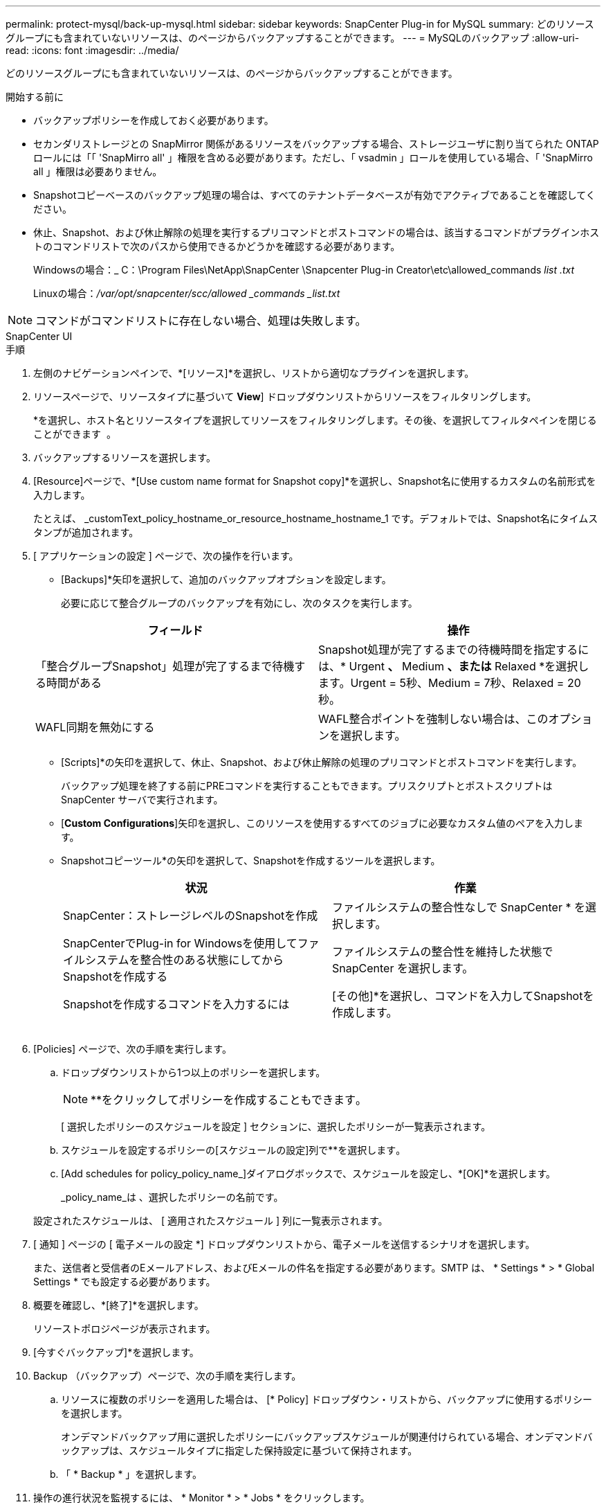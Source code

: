---
permalink: protect-mysql/back-up-mysql.html 
sidebar: sidebar 
keywords: SnapCenter Plug-in for MySQL 
summary: どのリソースグループにも含まれていないリソースは、のページからバックアップすることができます。 
---
= MySQLのバックアップ
:allow-uri-read: 
:icons: font
:imagesdir: ../media/


[role="lead"]
どのリソースグループにも含まれていないリソースは、のページからバックアップすることができます。

.開始する前に
* バックアップポリシーを作成しておく必要があります。
* セカンダリストレージとの SnapMirror 関係があるリソースをバックアップする場合、ストレージユーザに割り当てられた ONTAP ロールには「「 'SnapMirro all' 」権限を含める必要があります。ただし、「 vsadmin 」ロールを使用している場合、「 'SnapMirro all 」権限は必要ありません。
* Snapshotコピーベースのバックアップ処理の場合は、すべてのテナントデータベースが有効でアクティブであることを確認してください。
* 休止、Snapshot、および休止解除の処理を実行するプリコマンドとポストコマンドの場合は、該当するコマンドがプラグインホストのコマンドリストで次のパスから使用できるかどうかを確認する必要があります。
+
Windowsの場合：_ C：\Program Files\NetApp\SnapCenter \Snapcenter Plug-in Creator\etc\allowed_commands _list .txt_

+
Linuxの場合：_/var/opt/snapcenter/scc/allowed _commands _list.txt_




NOTE: コマンドがコマンドリストに存在しない場合、処理は失敗します。

[role="tabbed-block"]
====
.SnapCenter UI
--
.手順
. 左側のナビゲーションペインで、*[リソース]*を選択し、リストから適切なプラグインを選択します。
. リソースページで、リソースタイプに基づいて *View*] ドロップダウンリストからリソースをフィルタリングします。
+
*を選択しimage:../media/filter_icon.png[""]、ホスト名とリソースタイプを選択してリソースをフィルタリングします。その後、を選択してフィルタペインを閉じることができます image:../media/filter_icon.png[""] 。

. バックアップするリソースを選択します。
. [Resource]ページで、*[Use custom name format for Snapshot copy]*を選択し、Snapshot名に使用するカスタムの名前形式を入力します。
+
たとえば、 _customText_policy_hostname_or_resource_hostname_hostname_1 です。デフォルトでは、Snapshot名にタイムスタンプが追加されます。

. [ アプリケーションの設定 ] ページで、次の操作を行います。
+
** [Backups]*矢印を選択して、追加のバックアップオプションを設定します。
+
必要に応じて整合グループのバックアップを有効にし、次のタスクを実行します。

+
|===
| フィールド | 操作 


 a| 
「整合グループSnapshot」処理が完了するまで待機する時間がある
 a| 
Snapshot処理が完了するまでの待機時間を指定するには、* Urgent *、* Medium *、または* Relaxed *を選択します。Urgent = 5秒、Medium = 7秒、Relaxed = 20秒。



 a| 
WAFL同期を無効にする
 a| 
WAFL整合ポイントを強制しない場合は、このオプションを選択します。

|===
** [Scripts]*の矢印を選択して、休止、Snapshot、および休止解除の処理のプリコマンドとポストコマンドを実行します。
+
バックアップ処理を終了する前にPREコマンドを実行することもできます。プリスクリプトとポストスクリプトは SnapCenter サーバで実行されます。

** [**Custom Configurations**]矢印を選択し、このリソースを使用するすべてのジョブに必要なカスタム値のペアを入力します。
** Snapshotコピーツール*の矢印を選択して、Snapshotを作成するツールを選択します。
+
|===
| 状況 | 作業 


 a| 
SnapCenter：ストレージレベルのSnapshotを作成
 a| 
ファイルシステムの整合性なしで SnapCenter * を選択します。



 a| 
SnapCenterでPlug-in for Windowsを使用してファイルシステムを整合性のある状態にしてからSnapshotを作成する
 a| 
ファイルシステムの整合性を維持した状態で SnapCenter を選択します。



 a| 
Snapshotを作成するコマンドを入力するには
 a| 
[その他]*を選択し、コマンドを入力してSnapshotを作成します。

|===
+
image:../media/application_settings.gif[""]



. [Policies] ページで、次の手順を実行します。
+
.. ドロップダウンリストから1つ以上のポリシーを選択します。
+

NOTE: **をクリックしてポリシーを作成することもできますimage:../media/add_policy_from_resourcegroup.gif[""]。

+
[ 選択したポリシーのスケジュールを設定 ] セクションに、選択したポリシーが一覧表示されます。

.. スケジュールを設定するポリシーの[スケジュールの設定]列で**を選択しますimage:../media/add_policy_from_resourcegroup.gif[""]。
.. [Add schedules for policy_policy_name_]ダイアログボックスで、スケジュールを設定し、*[OK]*を選択します。
+
_policy_name_は 、選択したポリシーの名前です。

+
設定されたスケジュールは、 [ 適用されたスケジュール ] 列に一覧表示されます。



. [ 通知 ] ページの [ 電子メールの設定 *] ドロップダウンリストから、電子メールを送信するシナリオを選択します。
+
また、送信者と受信者のEメールアドレス、およびEメールの件名を指定する必要があります。SMTP は、 * Settings * > * Global Settings * でも設定する必要があります。

. 概要を確認し、*[終了]*を選択します。
+
リソーストポロジページが表示されます。

. [今すぐバックアップ]*を選択します。
. Backup （バックアップ）ページで、次の手順を実行します。
+
.. リソースに複数のポリシーを適用した場合は、 [* Policy] ドロップダウン・リストから、バックアップに使用するポリシーを選択します。
+
オンデマンドバックアップ用に選択したポリシーにバックアップスケジュールが関連付けられている場合、オンデマンドバックアップは、スケジュールタイプに指定した保持設定に基づいて保持されます。

.. 「 * Backup * 」を選択します。


. 操作の進行状況を監視するには、 * Monitor * > * Jobs * をクリックします。
+
** MetroCluster構成では、フェイルオーバー後にSnapCenterで保護関係を検出できないことがあります。
+
詳細については、次を参照してください。 https://kb.netapp.com/Advice_and_Troubleshooting/Data_Protection_and_Security/SnapCenter/Unable_to_detect_SnapMirror_or_SnapVault_relationship_after_MetroCluster_failover["MetroClusterのフェイルオーバー後にSnapMirror関係またはSnapVault関係を検出できない"^]

** VMDK上のアプリケーションデータをバックアップする場合に、SnapCenter Plug-in for VMware vSphereのJavaヒープサイズが十分でないと、バックアップが失敗することがあります。
+
Java のヒープサイズを増やすには、スクリプトファイル /opt/NetApp/init_scripts/scvservice_. を探します。このスクリプトでは、 _DO_START METHOD_Command によって、 SnapCenter VMware プラグインサービスが開始されます。このコマンドを次のように更新します。 _java -jar -Xmx8192M -Xms4096M_





--
.PowerShellコマンドレット
--
.手順
. Open-SmConnectionコマンドレットを使用して、指定したユーザのSnapCenterサーバとの接続セッションを開始します。
+
[listing]
----
Open-SmConnection  -SMSbaseurl  https:\\snapctr.demo.netapp.com:8146\
----
+
ユーザ名とパスワードのプロンプトが表示されます。

. Add-SmResourcesコマンドレットを使用して、手動でリソースを追加します。
+
次に、MySQLインスタンスを追加する例を示します。

+
[listing]
----
PS C:\> Add-SmResource -HostName 10.32.212.13 -PluginCode MySQL -ResourceType Instance -ResourceName mysqlinst1 -StorageFootPrint (@{"VolumeName"="winmysql01_data01";"LUNName"="winmysql01_data01";"StorageSystem"="scsnfssvm"}) -MountPoints "D:\"
----
. Add-SmPolicyコマンドレットを使用して、バックアップポリシーを作成します。
. リソースを保護するか、Add-SmResourceGroupコマンドレットを使用してSnapCenterに新しいリソースグループを追加します。
. New-SmBackupコマンドレットを使用して、新しいバックアップジョブを開始します。
+
この例は、リソースグループをバックアップする方法を示しています。

+
[listing]
----
C:\PS> New-SmBackup -Resources @{"Host"="scs000211748.gdl.englab.netapp.com";"Uid"="mysqld_3306";"PluginName"="MySQL"} -Policy "MySQL_snapshotbased"
----
+
この例では、保護されたリソースをバックアップしています。

+
[listing]
----
C:\PS> New-SMBackup -Resources @{"Host"="10.232.204.42";"Uid"="MDC\SID";"PluginName"="hana"} -Policy mysql_policy2
----
. Get-smJobSummaryReportコマンドレットを使用して、ジョブのステータス（実行中、完了、失敗）を監視します。
+
[listing]
----
PS C:\> Get-smJobSummaryReport -JobID 123
----
. Get-SmBackupReportコマンドレットを使用して、リストアやクローニングの処理を実行するバックアップID、バックアップ名などのバックアップジョブの詳細を監視します。
+
[listing]
----
PS C:\> Get-SmBackupReport -JobId 351
Output:
BackedUpObjects           : {DB1}
FailedObjects             : {}
IsScheduled               : False
HasMetadata               : False
SmBackupId                : 269
SmJobId                   : 2361
StartDateTime             : 10/4/2016 11:20:45 PM
EndDateTime               : 10/4/2016 11:21:32 PM
Duration                  : 00:00:46.2536470
CreatedDateTime           : 10/4/2016 11:21:09 PM
Status                    : Completed
ProtectionGroupName       : Verify_ASUP_Message_windows
SmProtectionGroupId       : 211
PolicyName                : test2
SmPolicyId                : 20
BackupName                : Verify_ASUP_Message_windows_scc54_10-04-2016_23.20.46.2758
VerificationStatus        : NotVerified
VerificationStatuses      :
SmJobError                :
BackupType                : SCC_BACKUP
CatalogingStatus          : NotApplicable
CatalogingStatuses        :
ReportDataCreatedDateTime :
----


コマンドレットで使用できるパラメータとその説明については、 RUN_Get-Help コマンド _NAME_ を実行して参照できます。または、を参照することもできます https://docs.netapp.com/us-en/snapcenter-cmdlets/index.html["SnapCenter ソフトウェアコマンドレットリファレンスガイド"^]。

--
====